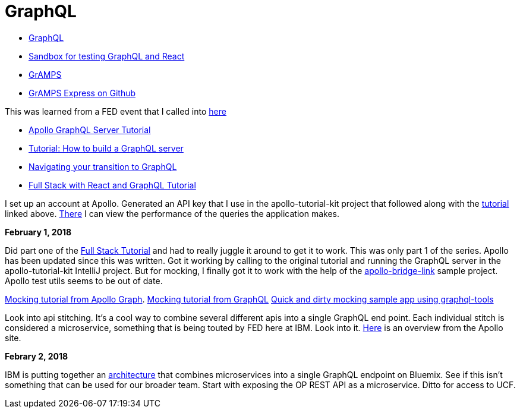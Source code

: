 = GraphQL 
:hp-tags: learning

- http://graphql.org/code/[GraphQL]
- https://codepen.io/jackett_dad/pen/rpbvpX[Sandbox for testing GraphQL and React]
- https://gramps.js.org/[GrAMPS]
- https://github.com/gramps-graphql/gramps-express[GrAMPS Express on Github]

This was learned from a FED event that I called into https://mail.notes.na.collabserv.com/livemail/($Calendar)/0C5B627A96825A0685258219006A8E4B/?OpenDocument&ui=portal&PresetFields=s_ParentContentId;($Calendar)2,s_ViewName;(%24Calendar),s_InheritAttachment;false,ThisStartDate;20180123T153000Z,s_CalViewWindowName;VerseCalendarView,&sq=1&cb=16007-1275&ci=1&em=1&ciex=1[here]


- https://www.apollographql.com/docs/apollo-server/[Apollo GraphQL Server Tutorial]
- https://dev-blog.apollodata.com/tutorial-building-a-graphql-server-cddaa023c035?_ga=2.195483500.1110204313.1517429637-616723183.1517429637[Tutorial: How to build a GraphQL server]
- https://dev-blog.apollodata.com/navigating-your-transition-to-graphql-28a4dfa3acfb[Navigating your transition to GraphQL]
- https://dev-blog.apollodata.com/full-stack-react-graphql-tutorial-582ac8d24e3b[Full Stack with React and GraphQL Tutorial]


I set up an account at Apollo.  Generated an API key that I use in the apollo-tutorial-kit project that followed along with the https://dev-blog.apollodata.com/tutorial-building-a-graphql-server-cddaa023c035?_ga=2.155113208.1110204313.1517429637-616723183.1517429637[tutorial] linked above.  https://engine.apollographql.com/service/scottellis64-1360[There] I can view the performance of the queries the application makes.


*February 1, 2018*

Did part one of the https://dev-blog.apollodata.com/full-stack-react-graphql-tutorial-582ac8d24e3b[Full Stack Tutorial] and had to really juggle it around to get it to work.  This was only part 1 of the series.  Apollo has been updated since this was written.  Got it working by calling to the original tutorial and running the GraphQL server in the apollo-tutorial-kit IntelliJ project.  But for mocking, I finally got it to work with the help of the https://github.com/dacz/apollo-bridge-link-example/blob/master/src/apolloClient-fullymocked.js[apollo-bridge-link] sample project.  Apollo test utils seems to be out of date.

https://www.apollographql.com/docs/graphql-tools/mocking.html[Mocking tutorial from Apollo Graph].  
http://graphql.org/blog/mocking-with-graphql/[Mocking tutorial from GraphQL]
https://github.com/stubailo/graphql-tools-hello-world/blob/master/graphql-tools.js[Quick and dirty mocking sample app using graphql-tools]

Look into api stitching.  It's a cool way to combine several different apis into a single GraphQL end point.  Each individual stitch is considered a microservice, something that is being touted by FED here at IBM.  Look into it.  https://www.apollographql.com/docs/graphql-tools/schema-stitching.html[Here] is an overview from the Apollo site.

*Febrary 2, 2018*

IBM is putting together an https://github.ibm.com/Bluemix/graphql[architecture] that combines microservices into a single GraphQL endpoint on Bluemix.  See if this isn't something that can be used for our broader team.  Start with exposing the OP REST API as a microservice.  Ditto for access to UCF.  